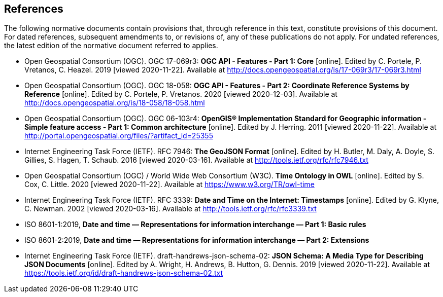 == References
The following normative documents contain provisions that, through reference in this text, constitute provisions of this document. For dated references, subsequent amendments to, or revisions of, any of these publications do not apply. For undated references, the latest edition of the normative document referred to applies.

* [[OAFeat-1]] Open Geospatial Consortium (OGC). OGC 17-069r3: **OGC API - Features - Part 1: Core** [online]. Edited by C. Portele, P. Vretanos, C. Heazel. 2019 [viewed 2020-11-22]. Available at http://docs.opengeospatial.org/is/17-069r3/17-069r3.html

* [[OAFeat-2]] Open Geospatial Consortium (OGC). OGC 18-058: **OGC API - Features - Part 2: Coordinate Reference Systems by Reference** [online]. Edited by C. Portele, P. Vretanos. 2020 [viewed 2020-12-03]. Available at http://docs.opengeospatial.org/is/18-058/18-058.html

* [[ogc06-103r4]] Open Geospatial Consortium (OGC). OGC 06-103r4: **OpenGIS® Implementation Standard for Geographic information - Simple feature access - Part 1: Common architecture** [online]. Edited by J. Herring. 2011 [viewed 2020-11-22]. Available at http://portal.opengeospatial.org/files/?artifact_id=25355

* [[GeoJSON]] Internet Engineering Task Force (IETF). RFC 7946: **The GeoJSON Format** [online]. Edited by H. Butler, M. Daly, A. Doyle, S. Gillies, S. Hagen, T. Schaub. 2016 [viewed 2020-03-16]. Available at http://tools.ietf.org/rfc/rfc7946.txt

* [[owl-time]] Open Geospatial Consortium (OGC) / World Wide Web Consortium (W3C). **Time Ontology in OWL** [online]. Edited by S. Cox, C. Little. 2020 [viewed 2020-11-22]. Available at https://www.w3.org/TR/owl-time

* [[rfc3339]] Internet Engineering Task Force (IETF). RFC 3339: **Date and Time on the Internet: Timestamps** [online]. Edited by G. Klyne, C. Newman. 2002 [viewed 2020-03-16]. Available at http://tools.ietf.org/rfc/rfc3339.txt

* [[iso8601-1]] ISO 8601-1:2019, **Date and time — Representations for information interchange — Part 1: Basic rules**

* [[iso8601-2]] ISO 8601-2:2019, **Date and time — Representations for information interchange — Part 2: Extensions**

* [[json-schema]] Internet Engineering Task Force (IETF). draft-handrews-json-schema-02: **JSON Schema: A Media Type for Describing JSON Documents** [online]. Edited by A. Wright, H. Andrews, B. Hutton, G. Dennis. 2019 [viewed 2020-11-22]. Available at https://tools.ietf.org/id/draft-handrews-json-schema-02.txt

